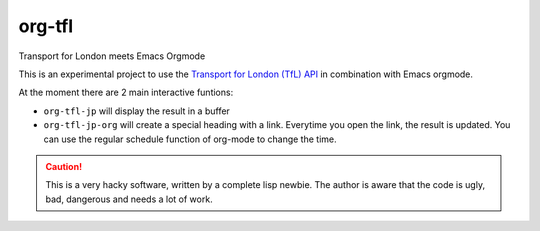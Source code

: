 =======
org-tfl
=======

Transport for London meets Emacs Orgmode

This is an experimental project to use the `Transport for London (TfL) API <https://api-portal.tfl.gov.uk/docs>`_ in combination with Emacs orgmode.

At the moment there are 2 main interactive funtions:

* ``org-tfl-jp`` will display the result in a buffer
* ``org-tfl-jp-org`` will create a special heading with a link.
  Everytime you open the link, the result is updated.
  You can use the regular schedule function of org-mode to change the time.

.. CAUTION:: This is a very hacky software, written by a complete lisp newbie.
	     The author is aware that the code is ugly, bad, dangerous
	     and needs a lot of work.
